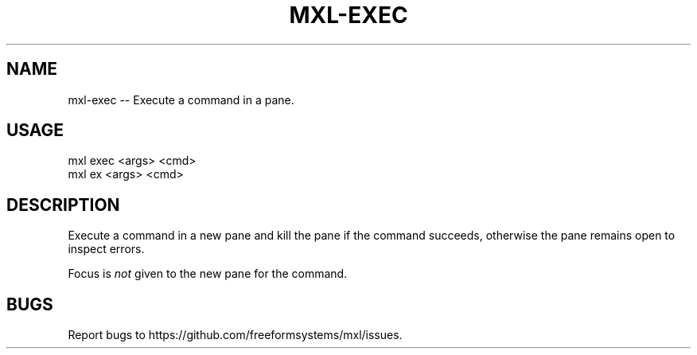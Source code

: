 .TH "MXL-EXEC" "1" "July 2015" "mxl-exec 0.6.4" "User Commands"
.SH "NAME"
mxl-exec -- Execute a command in a pane.
.SH "USAGE"

.SP
mxl exec <args> <cmd>
.br
mxl ex <args> <cmd>
.SH "DESCRIPTION"
.PP
Execute a command in a new pane and kill the pane if the command succeeds, otherwise the pane remains open to inspect errors.
.PP
Focus is \fInot\fR given to the new pane for the command.
.SH "BUGS"
.PP
Report bugs to https://github.com/freeformsystems/mxl/issues.
